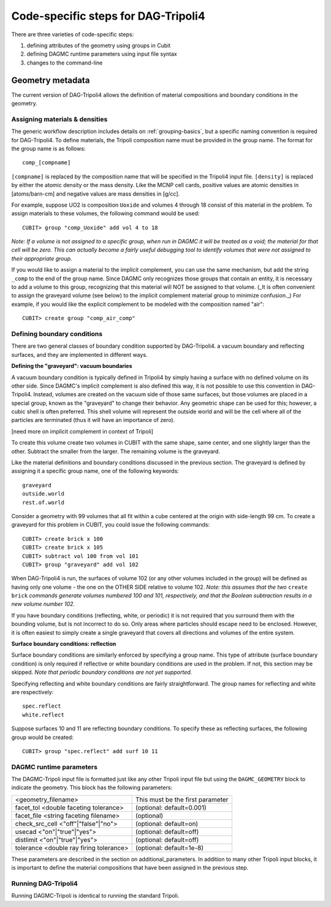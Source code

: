 Code-specific steps for DAG-Tripoli4
====================================

There are three varieties of code-specific steps:

1.  defining attributes of the geometry using groups in Cubit
2.  defining DAGMC runtime parameters using input file syntax
3.  changes to the command-line

Geometry metadata
~~~~~~~~~~~~~~~~~

The current version of DAG-Tripoli4 allows the definition of material
compositions and boundary conditions in the geometry.

Assigning materials & densities
-------------------------------

The generic workflow description includes details on
:ref:`grouping-basics`, but a specific naming convention is required
for DAG-Tripoli4. To define materials, the Tripoli composition name
must be provided in the group name. The format for the group name is
as follows:
::

    comp_[compname]

``[compname]`` is replaced by the composition name that will be
specified in the Tripoli4 input file.  ``[density]`` is replaced by
either the atomic density or the mass density.  Like the MCNP cell
cards, positive values are atomic densities in [atoms/barn-cm] and
negative values are mass densities in [g/cc].

For example, suppose UO2 is composition ``Uoxide`` and
volumes 4 through 18 consist of this material in the problem. To
assign materials to these volumes, the following command would be
used:
::

    CUBIT> group "comp_Uoxide" add vol 4 to 18

*Note: If a volume is not assigned to a specific group, when run in
DAGMC it will be treated as a void; the material for that cell will be
zero. This can actually become a fairly useful debugging tool to
identify volumes that were not assigned to their appropriate group.*

If you would like to assign a material to the implicit complement, you
can use the same mechanism, but add the string ``_comp`` to the end of
the group name.  Since DAGMC only recognizes those groups that contain
an entity, it is necessary to add a volume to this group, recognizing
that this material will NOT be assigned to that volume.  (_It is often
convenient to assign the graveyard volume (see below) to the implicit
complement material group to minimize confusion._) For example, if you
would like the explicit complement to be modeled with the composition
named "air":
::

    CUBIT> create group "comp_air_comp"

Defining boundary conditions
----------------------------

There are two general classes of boundary condition supported by
DAG-Tripoli4. a vacuum boundary and reflecting surfaces, and they are
implemented in different ways.

**Defining the "graveyard": vacuum boundaries**

A vacuum boundary condition is typically defined in Tripoli4 by simply
having a surface with no defined volume on its other side.  Since
DAGMC's implicit complement is also defined this way, it is not
possible to use this convention in DAG-Tripoli4.  Instead, volumes are
created on the vacuum side of those same surfaces, but those volumes
are placed in a special group, known as the "graveyard" to change
their behavior.  Any geometric shape can be used for this; however, a
cubic shell is often preferred.  This shell volume will represent the
outside world and will be the cell where all of the particles are
terminated (thus it will have an importance of zero).

[need more on implicit complement in context of Tripoli]

To create this volume create two volumes in CUBIT with the same shape,
same center, and one slightly larger than the other.  Subtract the
smaller from the larger.  The remaining volume is the graveyard.

Like the material definitions and boundary conditions discussed in the
previous section. The graveyard is defined by assigning it a specific
group name, one of the following keywords:
::

    graveyard
    outside.world
    rest.of.world

Consider a geometry with 99 volumes that all fit within a cube
centered at the origin with side-length 99 cm.  To create a graveyard
for this problem in CUBIT, you could issue the following commands:
::

    CUBIT> create brick x 100
    CUBIT> create brick x 105
    CUBIT> subtract vol 100 from vol 101
    CUBIT> group "graveyard" add vol 102

When DAG-Tripoli4 is run, the surfaces of volume 102 (or any other
volumes included in the group) will be defined as having only one
volume - the one on the OTHER SIDE relative to volume 102. *Note:
this assumes that the two* ``create brick`` *commands generate volumes
numbered 100 and 101, respectively, and that the Boolean subtraction
results in a new volume number 102.*

If you have boundary conditions (reflecting, white, or periodic) it is
not required that you surround them with the bounding volume, but is
not incorrect to do so.  Only areas where particles should escape need
to be enclosed.  However, it is often easiest to simply create a
single graveyard that covers all directions and volumes of the entire
system.

**Surface boundary conditions: reflection**

Surface boundary conditions are similarly enforced by specifying a
group name. This type of attribute (surface boundary condition) is
only required if reflective or white boundary conditions are used in
the problem.  If not, this section may be skipped.  *Note that
periodic boundary conditions are not yet supported.*

Specifying reflecting and white boundary conditions are fairly
straightforward.  The group names for reflecting and white are
respectively:
::

    spec.reflect
    white.reflect

Suppose surfaces 10 and 11 are reflecting boundary conditions.  To
specify these as reflecting surfaces, the following group would be
created:
::

    CUBIT> group "spec.reflect" add surf 10 11

DAGMC runtime parameters
------------------------

The DAGMC-Tripoli input file is formatted just like any other Tripoli
input file but using the ``DAGMC_GEOMETRY`` block to indicate the
geometry.  This block has the following parameters:

+---------------------------------------+----------------------------------+
|<geometry_filename>                    |  This must be the first parameter|
+---------------------------------------+----------------------------------+
|facet_tol <double faceting tolerance>  | (optional: default=0.001)        |
+---------------------------------------+----------------------------------+
|facet_file <string faceting filename>  | (optional)                       |
+---------------------------------------+----------------------------------+
|check_src_cell <"off"|"false"|"no">    | (optional: default=on)           |
+---------------------------------------+----------------------------------+
|usecad <"on"|"true"|"yes">             | (optional: default=off)          |
+---------------------------------------+----------------------------------+
|distlimit <"on"|"true"|"yes">          | (optional: default=off)          |
+---------------------------------------+----------------------------------+
|tolerance <double ray firing tolerance>| (optional: default=1e-8)         |
+---------------------------------------+----------------------------------+

These parameters are described in the section on additional_parameters.
In addition to many other Tripoli input blocks, it is important to define the
material compositions that have been assigned in the previous step.

Running DAG-Tripoli4
--------------------

Running DAGMC-Tripoli is identical to running the standard Tripoli.
